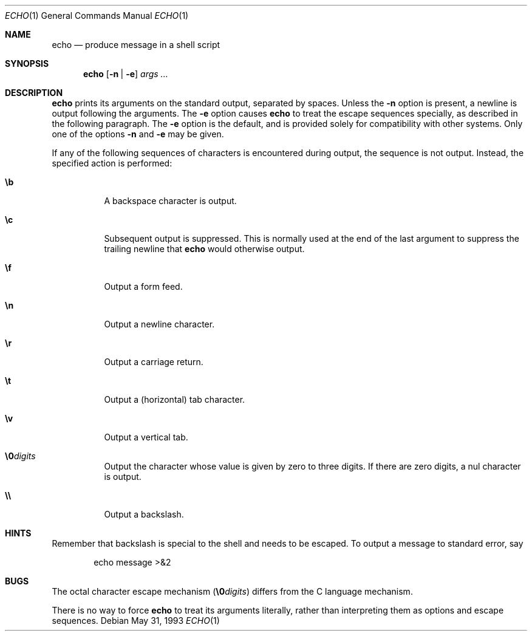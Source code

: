 .\"	$NetBSD: echo.1,v 1.13 2003/08/07 09:05:40 agc Exp $
.\"
.\" Copyright (c) 1991, 1993
.\"	The Regents of the University of California.  All rights reserved.
.\"
.\" This code is derived from software contributed to Berkeley by
.\" Kenneth Almquist.
.\" Copyright 1989 by Kenneth Almquist
.\"
.\" Redistribution and use in source and binary forms, with or without
.\" modification, are permitted provided that the following conditions
.\" are met:
.\" 1. Redistributions of source code must retain the above copyright
.\"    notice, this list of conditions and the following disclaimer.
.\" 2. Redistributions in binary form must reproduce the above copyright
.\"    notice, this list of conditions and the following disclaimer in the
.\"    documentation and/or other materials provided with the distribution.
.\" 3. Neither the name of the University nor the names of its contributors
.\"    may be used to endorse or promote products derived from this software
.\"    without specific prior written permission.
.\"
.\" THIS SOFTWARE IS PROVIDED BY THE REGENTS AND CONTRIBUTORS ``AS IS'' AND
.\" ANY EXPRESS OR IMPLIED WARRANTIES, INCLUDING, BUT NOT LIMITED TO, THE
.\" IMPLIED WARRANTIES OF MERCHANTABILITY AND FITNESS FOR A PARTICULAR PURPOSE
.\" ARE DISCLAIMED.  IN NO EVENT SHALL THE REGENTS OR CONTRIBUTORS BE LIABLE
.\" FOR ANY DIRECT, INDIRECT, INCIDENTAL, SPECIAL, EXEMPLARY, OR CONSEQUENTIAL
.\" DAMAGES (INCLUDING, BUT NOT LIMITED TO, PROCUREMENT OF SUBSTITUTE GOODS
.\" OR SERVICES; LOSS OF USE, DATA, OR PROFITS; OR BUSINESS INTERRUPTION)
.\" HOWEVER CAUSED AND ON ANY THEORY OF LIABILITY, WHETHER IN CONTRACT, STRICT
.\" LIABILITY, OR TORT (INCLUDING NEGLIGENCE OR OTHERWISE) ARISING IN ANY WAY
.\" OUT OF THE USE OF THIS SOFTWARE, EVEN IF ADVISED OF THE POSSIBILITY OF
.\" SUCH DAMAGE.
.\"
.\"	@(#)echo.1	8.1 (Berkeley) 5/31/93
.\"
.Dd May 31, 1993
.Dt ECHO 1
.Os
.Sh NAME
.Nm echo
.Nd produce message in a shell script
.Sh SYNOPSIS
.Nm
.Op Fl n | Fl e
.Ar args ...
.Sh DESCRIPTION
.Nm
prints its arguments on the standard output, separated by spaces.
Unless the
.Fl n
option is present, a newline is output following the arguments.
The
.Fl e
option causes
.Nm
to treat the escape sequences specially, as described in the following
paragraph.
The
.Fl e
option is the default, and is provided solely for compatibility with
other systems.
Only one of the options
.Fl n
and
.Fl e
may be given.
.Pp
If any of the following sequences of characters is encountered during
output, the sequence is not output.  Instead, the specified action is
performed:
.Bl -tag -width indent
.It Li \eb
A backspace character is output.
.It Li \ec
Subsequent output is suppressed.  This is normally used at the end of the
last argument to suppress the trailing newline that
.Nm
would otherwise output.
.It Li \ef
Output a form feed.
.It Li \en
Output a newline character.
.It Li \er
Output a carriage return.
.It Li \et
Output a (horizontal) tab character.
.It Li \ev
Output a vertical tab.
.It Li \e0 Ns Ar digits
Output the character whose value is given by zero to three digits.
If there are zero digits, a nul character is output.
.It Li \e\e
Output a backslash.
.El
.Sh HINTS
Remember that backslash is special to the shell and needs to be escaped.
To output a message to standard error, say
.Pp
.D1  echo message >&2
.Sh BUGS
The octal character escape mechanism
.Pq Li \e0 Ns Ar digits
differs from the
C language mechanism.
.Pp
There is no way to force
.Nm
to treat its arguments literally, rather than interpreting them as
options and escape sequences.
